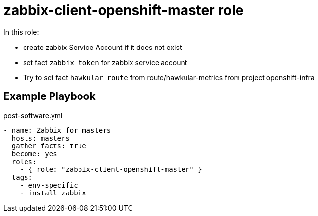 = zabbix-client-openshift-master role

In this role:

- create zabbix Service Account if it does not exist
- set fact `zabbix_token` for zabbix service account
- Try to set fact `hawkular_route` from route/hawkular-metrics from project openshift-infra 

// == Requirements

== Example Playbook

.post-software.yml
----
- name: Zabbix for masters
  hosts: masters
  gather_facts: true
  become: yes
  roles:
    - { role: "zabbix-client-openshift-master" }
  tags:
    - env-specific
    - install_zabbix
----
